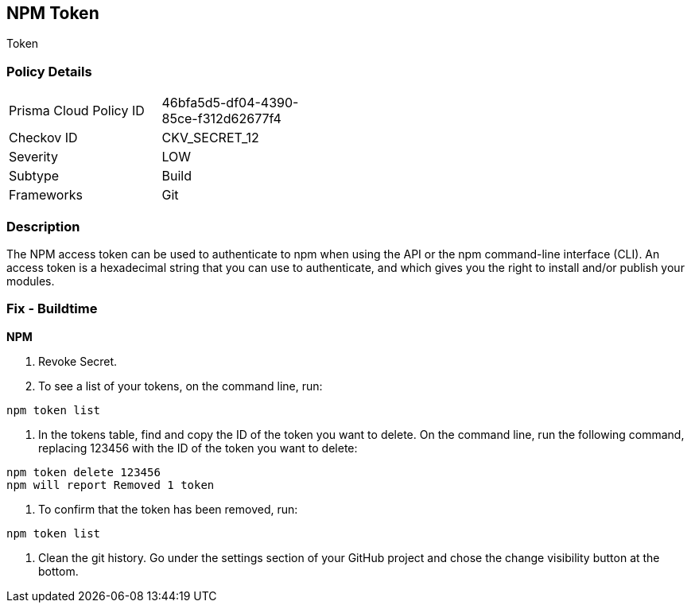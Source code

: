 == NPM Token

Token

=== Policy Details 

[width=45%]
[cols="1,1"]
|=== 
|Prisma Cloud Policy ID 
| 46bfa5d5-df04-4390-85ce-f312d62677f4

|Checkov ID 
|CKV_SECRET_12

|Severity
|LOW

|Subtype
|Build

|Frameworks
|Git

|=== 



=== Description 


The NPM access token can be used to authenticate to npm when using the API or the npm command-line interface (CLI).
An access token is a hexadecimal string that you can use to authenticate, and which gives you the right to install and/or publish your modules.

=== Fix - Buildtime


*NPM* 



.  Revoke Secret.

. To see a list of your tokens, on the command line, run:

----
npm token list
----

. In the tokens table, find and copy the ID of the token you want to delete.
On the command line, run the following command, replacing 123456 with the ID of the token you want to delete:

----
npm token delete 123456
npm will report Removed 1 token
----

. To confirm that the token has been removed, run:

----
npm token list
----

.  Clean the git history.
Go under the settings section of your GitHub project and chose the change visibility button at the bottom.

